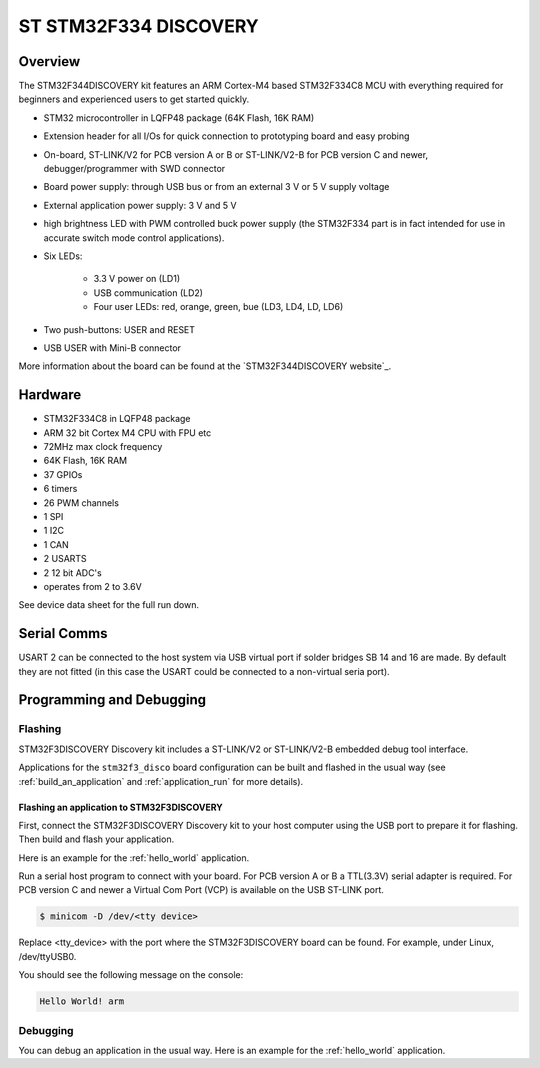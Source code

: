 .. _stm32f334_disco_board:

ST STM32F334 DISCOVERY
######################

Overview
********

The STM32F344DISCOVERY kit features an ARM Cortex-M4 based STM32F334C8
MCU with everything required for beginners and experienced users to get
started quickly.

- STM32 microcontroller in LQFP48 package (64K Flash, 16K RAM)
- Extension header for all I/Os for quick connection to prototyping
  board and easy probing
- On-board, ST-LINK/V2 for PCB version A or B or ST-LINK/V2-B for PCB version
  C and newer, debugger/programmer with SWD connector
- Board power supply: through USB bus or from an external 3 V or 5 V supply
  voltage
- External application power supply: 3 V and 5 V
- high brightness LED with PWM controlled buck power supply (the STM32F334 part
  is in fact intended for use in accurate switch mode control applications).

- Six LEDs:

       - 3.3 V power on (LD1)
       - USB communication (LD2)
       - Four user LEDs: red, orange, green, bue (LD3, LD4, LD, LD6)

- Two push-buttons: USER and RESET
- USB USER with Mini-B connector

.. image:: img/stm32f334_disco.jpg
     :width: 520px
     :align: center
     :height: 267px
     :alt: STM32F344DISCOVERY

More information about the board can be found at the
`STM32F344DISCOVERY website`_.

Hardware
********

- STM32F334C8 in LQFP48 package
- ARM 32 bit Cortex M4 CPU with FPU etc
- 72MHz max clock frequency
- 64K Flash, 16K RAM
- 37 GPIOs
- 6 timers
- 26 PWM channels
- 1 SPI
- 1 I2C
- 1 CAN
- 2 USARTS
- 2 12 bit ADC's
- operates from 2 to 3.6V

See device data sheet for the full run down.

Serial Comms
************
USART 2 can be connected to the host system via USB virtual port
if solder bridges SB 14 and 16 are made. By default they are not fitted
(in this case the USART could be connected to a non-virtual seria port).


Programming and Debugging
*************************

Flashing
========

STM32F3DISCOVERY Discovery kit includes a ST-LINK/V2 or ST-LINK/V2-B embedded
debug tool interface.

Applications for the ``stm32f3_disco`` board configuration can be built and
flashed in the usual way (see :ref:`build_an_application` and
:ref:`application_run` for more details).

Flashing an application to STM32F3DISCOVERY
-------------------------------------------

First, connect the STM32F3DISCOVERY Discovery kit to your host computer using
the USB port to prepare it for flashing. Then build and flash your application.

Here is an example for the :ref:`hello_world` application.

.. zephyr-app-commands::
   :zephyr-app: samples/hello_world
   :board: stm32f3_disco
   :goals: build flash

Run a serial host program to connect with your board. For PCB version A or B a
TTL(3.3V) serial adapter is required. For PCB version C and newer a Virtual Com
Port (VCP) is available on the  USB ST-LINK port.

.. code-block:: console

   $ minicom -D /dev/<tty device>

Replace <tty_device> with the port where the STM32F3DISCOVERY board can be
found. For example, under Linux, /dev/ttyUSB0.

You should see the following message on the console:

.. code-block:: console

   Hello World! arm


Debugging
=========

You can debug an application in the usual way.  Here is an example for the
:ref:`hello_world` application.

.. zephyr-app-commands::
   :zephyr-app: samples/hello_world
   :board: stm32f334_disco
   :goals: debug

.. _STM32F334DISCOVERY website:
   http://www.st.com/en/evaluation-tools/stm32f3348discovery.html

.. _STM32F334 on www.st.com:
   http://www.st.com/en/microcontrollers-microprocessors/stm32f334.html

